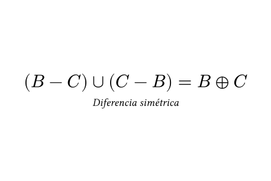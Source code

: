#set page(height: 10em, width: 15em)
#set align(center + horizon)

#[$(B - C) union (C - B) = B plus.circle C$]\
#[#text(size: 0.6em)[_Diferencia simétrica_]]
#pagebreak()
